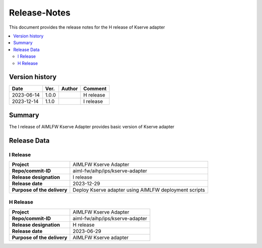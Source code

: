 .. This work is licensed under a Creative Commons Attribution 4.0 International License.
.. http://creativecommons.org/licenses/by/4.0

.. Copyright (c) 2023 Samsung Electronics Co., Ltd. All Rights Reserved.

=============
Release-Notes
=============
This document provides the release notes for the H release of Kserve adapter

.. contents::
   :depth: 3
   :local:

Version history
===============

+--------------------+--------------------+--------------------+--------------------+
| **Date**           | **Ver.**           | **Author**         | **Comment**        |
|                    |                    |                    |                    |
+--------------------+--------------------+--------------------+--------------------+
| 2023-06-14         | 1.0.0              |                    | H release          |
|                    |                    |                    |                    |
+--------------------+--------------------+--------------------+--------------------+
| 2023-12-14         | 1.1.0              |                    | I release          |
|                    |                    |                    |                    |
+--------------------+--------------------+--------------------+--------------------+


Summary
=======

The I release of AIMLFW Kserve Adapter provides basic version of Kserve adapter


Release Data
============

I Release
---------

+--------------------------------------+-------------------------------------------------------+
| **Project**                          | AIMLFW Kserve Adapter                                 |
|                                      |                                                       |
+--------------------------------------+-------------------------------------------------------+
| **Repo/commit-ID**                   | aiml-fw/aihp/ips/kserve-adapter                       |
|                                      |                                                       |
+--------------------------------------+-------------------------------------------------------+
| **Release designation**              | I release                                             |
|                                      |                                                       |
+--------------------------------------+-------------------------------------------------------+
| **Release date**                     | 2023-12-29                                            |
|                                      |                                                       |
+--------------------------------------+-------------------------------------------------------+
| **Purpose of the delivery**          | Deploy Kserve adapter using AIMLFW deployment scripts |
|                                      |                                                       |
+--------------------------------------+-------------------------------------------------------+


H Release
---------

+--------------------------------------+--------------------------------------+
| **Project**                          | AIMLFW Kserve Adapter                |
|                                      |                                      |
+--------------------------------------+--------------------------------------+
| **Repo/commit-ID**                   | aiml-fw/aihp/ips/kserve-adapter      |
|                                      |                                      |
+--------------------------------------+--------------------------------------+
| **Release designation**              | H release                            |
|                                      |                                      |
+--------------------------------------+--------------------------------------+
| **Release date**                     | 2023-06-29                           |
|                                      |                                      |
+--------------------------------------+--------------------------------------+
| **Purpose of the delivery**          | AIMLFW Kserve adapter                |
|                                      |                                      |
+--------------------------------------+--------------------------------------+
